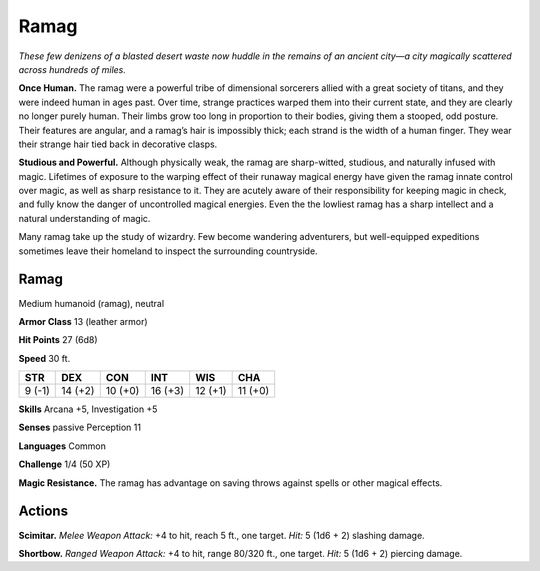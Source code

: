 
.. _tob:ramag:

Ramag
-----

*These few denizens of a blasted desert waste now huddle in the
remains of an ancient city—a city magically scattered across
hundreds of miles.*

**Once Human.** The ramag were a powerful tribe of dimensional
sorcerers allied with a great society of titans, and they were
indeed human in ages past. Over time, strange practices warped
them into their current state, and they are clearly no longer
purely human. Their limbs grow too long in proportion to their
bodies, giving them a stooped, odd posture. Their features are
angular, and a ramag’s hair is impossibly thick; each strand is the
width of a human finger. They wear their strange
hair tied back in decorative clasps.

**Studious and Powerful.** Although physically weak, the
ramag are sharp-witted, studious, and naturally infused with
magic. Lifetimes of exposure to the warping effect of their
runaway magical energy have given the ramag innate control
over magic, as well as sharp resistance to it. They are acutely
aware of their responsibility for keeping magic in check, and
fully know the danger of uncontrolled magical energies. Even
the the lowliest ramag has a sharp intellect and a natural
understanding of magic.

Many ramag take up the study of wizardry. Few become
wandering adventurers, but well-equipped expeditions
sometimes leave their homeland to inspect the surrounding
countryside.

Ramag
~~~~~

Medium humanoid (ramag), neutral

**Armor Class** 13 (leather armor)

**Hit Points** 27 (6d8)

**Speed** 30 ft.

+-----------+-----------+-----------+-----------+-----------+-----------+
| STR       | DEX       | CON       | INT       | WIS       | CHA       |
+===========+===========+===========+===========+===========+===========+
| 9 (-1)    | 14 (+2)   | 10 (+0)   | 16 (+3)   | 12 (+1)   | 11 (+0)   |
+-----------+-----------+-----------+-----------+-----------+-----------+

**Skills** Arcana +5, Investigation +5

**Senses** passive Perception 11

**Languages** Common

**Challenge** 1/4 (50 XP)

**Magic Resistance.** The ramag has advantage on saving throws
against spells or other magical effects.

Actions
~~~~~~~

**Scimitar.** *Melee Weapon Attack:* +4 to hit, reach 5 ft., one target.
*Hit:* 5 (1d6 + 2) slashing damage.

**Shortbow.** *Ranged Weapon Attack:* +4 to hit, range 80/320 ft.,
one target. *Hit:* 5 (1d6 + 2) piercing damage.

